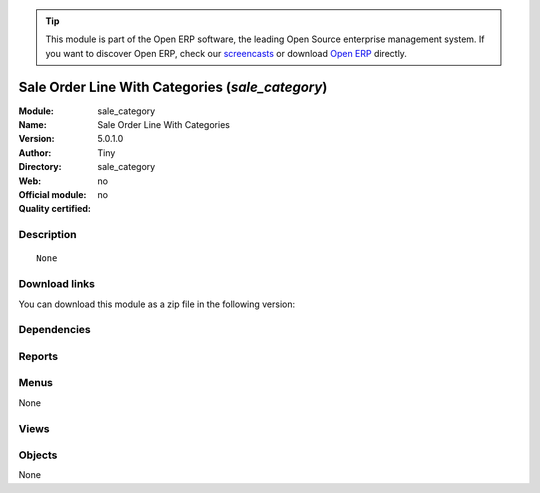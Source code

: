 
.. i18n: .. module:: sale_category
.. i18n:     :synopsis: Sale Order Line With Categories 
.. i18n:     :noindex:
.. i18n: .. 

.. module:: sale_category
    :synopsis: Sale Order Line With Categories 
    :noindex:
.. 

.. i18n: .. raw:: html
.. i18n: 
.. i18n:       <br />
.. i18n:     <link rel="stylesheet" href="../_static/hide_objects_in_sidebar.css" type="text/css" />

.. raw:: html

      <br />
    <link rel="stylesheet" href="../_static/hide_objects_in_sidebar.css" type="text/css" />

.. i18n: .. tip:: This module is part of the Open ERP software, the leading Open Source 
.. i18n:   enterprise management system. If you want to discover Open ERP, check our 
.. i18n:   `screencasts <http://openerp.tv>`_ or download 
.. i18n:   `Open ERP <http://openerp.com>`_ directly.

.. tip:: This module is part of the Open ERP software, the leading Open Source 
  enterprise management system. If you want to discover Open ERP, check our 
  `screencasts <http://openerp.tv>`_ or download 
  `Open ERP <http://openerp.com>`_ directly.

.. i18n: .. raw:: html
.. i18n: 
.. i18n:     <div class="js-kit-rating" title="" permalink="" standalone="yes" path="/sale_category"></div>
.. i18n:     <script src="http://js-kit.com/ratings.js"></script>

.. raw:: html

    <div class="js-kit-rating" title="" permalink="" standalone="yes" path="/sale_category"></div>
    <script src="http://js-kit.com/ratings.js"></script>

.. i18n: Sale Order Line With Categories (*sale_category*)
.. i18n: =================================================
.. i18n: :Module: sale_category
.. i18n: :Name: Sale Order Line With Categories
.. i18n: :Version: 5.0.1.0
.. i18n: :Author: Tiny
.. i18n: :Directory: sale_category
.. i18n: :Web: 
.. i18n: :Official module: no
.. i18n: :Quality certified: no

Sale Order Line With Categories (*sale_category*)
=================================================
:Module: sale_category
:Name: Sale Order Line With Categories
:Version: 5.0.1.0
:Author: Tiny
:Directory: sale_category
:Web: 
:Official module: no
:Quality certified: no

.. i18n: Description
.. i18n: -----------

Description
-----------

.. i18n: ::
.. i18n: 
.. i18n:   None

::

  None

.. i18n: Download links
.. i18n: --------------

Download links
--------------

.. i18n: You can download this module as a zip file in the following version:

You can download this module as a zip file in the following version:

.. i18n:   * `trunk <http://www.openerp.com/download/modules/trunk/sale_category.zip>`_

  * `trunk <http://www.openerp.com/download/modules/trunk/sale_category.zip>`_

.. i18n: Dependencies
.. i18n: ------------

Dependencies
------------

.. i18n:  * :mod:`sale`

 * :mod:`sale`

.. i18n: Reports
.. i18n: -------

Reports
-------

.. i18n:  * Sales Orders By Categories

 * Sales Orders By Categories

.. i18n: Menus
.. i18n: -------

Menus
-------

.. i18n: None

None

.. i18n: Views
.. i18n: -----

Views
-----

.. i18n:  * \* INHERIT sale_category.sale.order_withtopnotes.form.view (form)

 * \* INHERIT sale_category.sale.order_withtopnotes.form.view (form)

.. i18n: Objects
.. i18n: -------

Objects
-------

.. i18n: None

None
